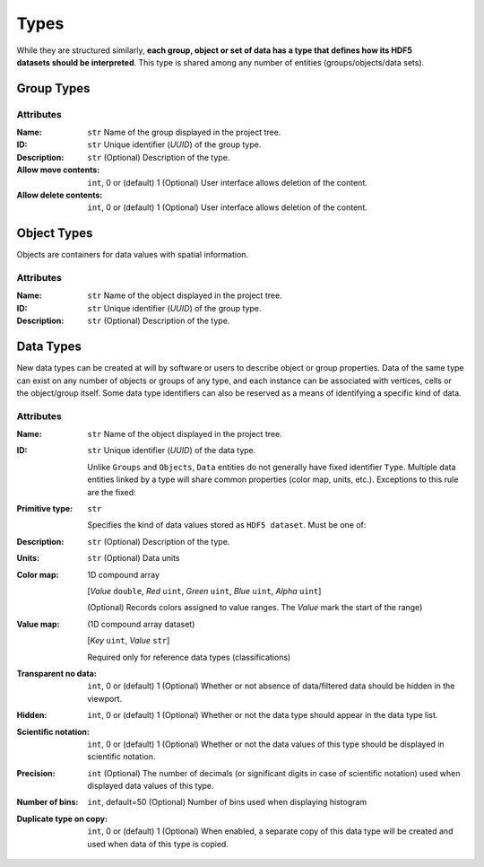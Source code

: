 Types
=====

.. figure:: ../images/types.png
    :align: right
    :width: 150

While they are structured similarly, **each group, object or set of data
has a type that defines how its HDF5 datasets should be interpreted**.
This type is shared among any number of entities (groups/objects/data sets).

.. _group_types:

Group Types
-----------

Attributes
^^^^^^^^^^

:Name: ``str``
    Name of the group displayed in the project tree.
:ID: ``str``
    Unique identifier (*UUID*) of the group type.
:Description: ``str``
    (Optional) Description of the type.
:Allow move contents: ``int``, 0 or (default) 1
    (Optional) User interface allows deletion of the content.
:Allow delete contents: ``int``, 0 or (default) 1
    (Optional) User interface allows deletion of the content.



.. _object_types:

Object Types
------------

Objects are containers for data values with spatial information.

Attributes
^^^^^^^^^^

:Name: ``str``
    Name of the object displayed in the project tree.
:ID: ``str``
    Unique identifier (*UUID*) of the group type.
:Description: ``str``
    (Optional) Description of the type.


.. _data_types:

Data Types
----------

New data types can be created at will by software or users to describe
object or group properties. Data of the same type can exist on any
number of objects or groups of any type, and each instance can be
associated with vertices, cells or the object/group itself. Some data
type identifiers can also be reserved as a means of identifying a
specific kind of data.


Attributes
^^^^^^^^^^

:Name: ``str``
    Name of the object displayed in the project tree.
:ID: ``str``
    Unique identifier (*UUID*) of the data type.

    Unlike ``Groups`` and ``Objects``, ``Data`` entities do not generally have fixed identifier ``Type``.
    Multiple data entities linked by a type will share common properties (color map, units, etc.).
    Exceptions to this rule are the fixed:

    .. toctree::
       :maxdepth: 1

       ../integrator/data

:Primitive type: ``str``

    Specifies the kind of data values stored as ``HDF5 dataset``. Must be one of:

    .. toctree::
       :maxdepth: 1

       ../analyst/data

:Description: ``str``
    (Optional) Description of the type.
:Units: ``str``
    (Optional) Data units
:Color map: 1D compound array

    [*Value* ``double``, *Red* ``uint``, *Green* ``uint``, *Blue* ``uint``, *Alpha* ``uint``]

    (Optional) Records colors assigned to value ranges. The *Value* mark the start of the range)
:Value map: (1D compound array dataset)

    [*Key* ``uint``, *Value* ``str``]

    Required only for reference data types (classifications)
:Transparent no data: ``int``, 0 or (default) 1
    (Optional) Whether or not absence of data/filtered data should be hidden in the viewport.
:Hidden: ``int``, 0 or (default) 1
    (Optional) Whether or not the data type should appear in the data type list.
:Scientific notation: ``int``, 0 or (default) 1
    (Optional) Whether or not the data values of this type should be displayed in scientific notation.
:Precision: ``int``
    (Optional) The number of decimals (or significant digits in case of scientific notation) used when displayed data values of this type.
:Number of bins: ``int``, default=50
    (Optional) Number of bins used when displaying histogram
:Duplicate type on copy: ``int``, 0 or (default) 1
    (Optional) When enabled, a separate copy of this data type will be created and used when data of this type is copied.
